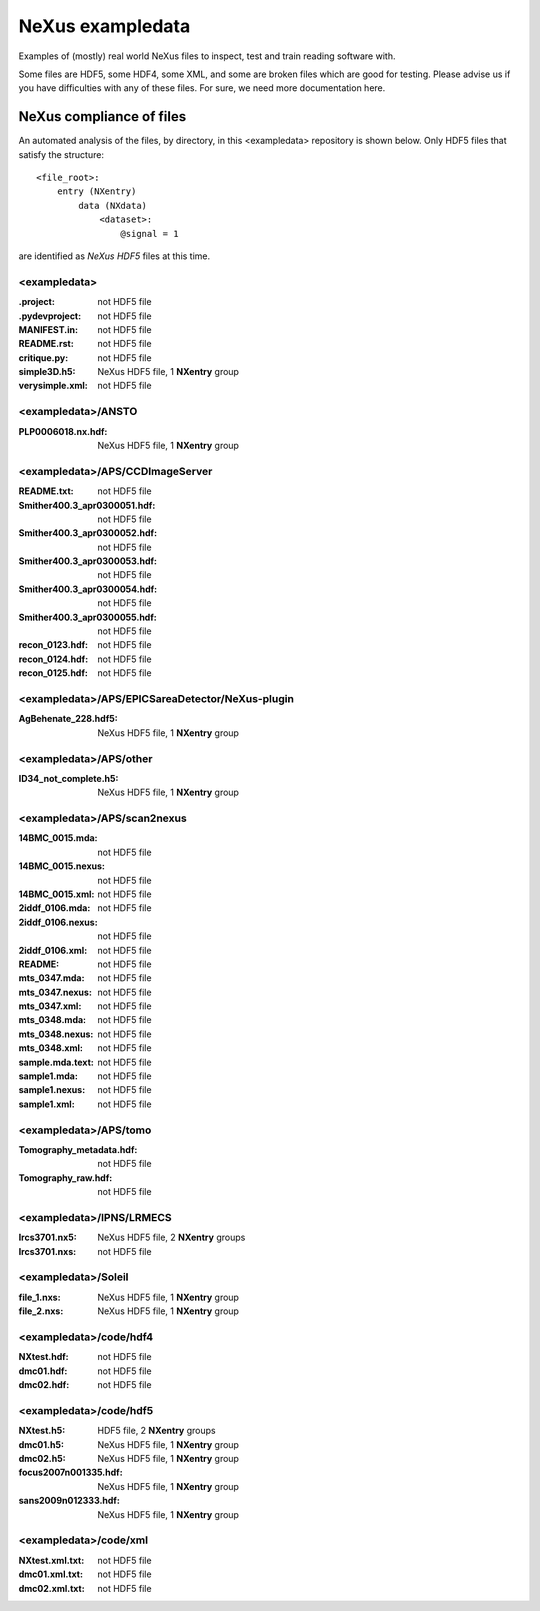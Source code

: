 NeXus exampledata
=================

Examples of (mostly) real world NeXus files to inspect, 
test and train reading software with.

Some files are HDF5, some HDF4, some XML, and some are broken files
which are good for testing.
Please advise us if you have difficulties with any of these files.
For sure, we need more documentation here.

..
   Really, we need to add some README files throughout,
   annotating the contents of each directory.
   Perhaps, also, having a top-level directory
   of really GOOD examples.

NeXus compliance of files
~~~~~~~~~~~~~~~~~~~~~~~~~

An automated analysis of the files, by directory, 
in this <exampledata> repository is shown below.
Only HDF5 files that satisfy the structure::

            <file_root>:
                entry (NXentry)
                    data (NXdata)
                        <dataset>:
                            @signal = 1

are identified as *NeXus HDF5* files at this time.


.. --- CRITIQUE report starts after this line ---
.. date: 2015-05-31


<exampledata>
+++++++++++++
:.project:  not HDF5 file
:.pydevproject:  not HDF5 file
:MANIFEST.in:  not HDF5 file
:README.rst:  not HDF5 file
:critique.py:  not HDF5 file
:simple3D.h5:  NeXus HDF5 file, 1 **NXentry** group
:verysimple.xml:  not HDF5 file

<exampledata>/ANSTO
+++++++++++++++++++
:PLP0006018.nx.hdf:  NeXus HDF5 file, 1 **NXentry** group

<exampledata>/APS/CCDImageServer
++++++++++++++++++++++++++++++++
:README.txt:  not HDF5 file
:Smither400.3_apr0300051.hdf:  not HDF5 file
:Smither400.3_apr0300052.hdf:  not HDF5 file
:Smither400.3_apr0300053.hdf:  not HDF5 file
:Smither400.3_apr0300054.hdf:  not HDF5 file
:Smither400.3_apr0300055.hdf:  not HDF5 file
:recon_0123.hdf:  not HDF5 file
:recon_0124.hdf:  not HDF5 file
:recon_0125.hdf:  not HDF5 file

<exampledata>/APS/EPICSareaDetector/NeXus-plugin
++++++++++++++++++++++++++++++++++++++++++++++++
:AgBehenate_228.hdf5:  NeXus HDF5 file, 1 **NXentry** group

<exampledata>/APS/other
+++++++++++++++++++++++
:ID34_not_complete.h5:  NeXus HDF5 file, 1 **NXentry** group

<exampledata>/APS/scan2nexus
++++++++++++++++++++++++++++
:14BMC_0015.mda:  not HDF5 file
:14BMC_0015.nexus:  not HDF5 file
:14BMC_0015.xml:  not HDF5 file
:2iddf_0106.mda:  not HDF5 file
:2iddf_0106.nexus:  not HDF5 file
:2iddf_0106.xml:  not HDF5 file
:README:  not HDF5 file
:mts_0347.mda:  not HDF5 file
:mts_0347.nexus:  not HDF5 file
:mts_0347.xml:  not HDF5 file
:mts_0348.mda:  not HDF5 file
:mts_0348.nexus:  not HDF5 file
:mts_0348.xml:  not HDF5 file
:sample.mda.text:  not HDF5 file
:sample1.mda:  not HDF5 file
:sample1.nexus:  not HDF5 file
:sample1.xml:  not HDF5 file

<exampledata>/APS/tomo
++++++++++++++++++++++
:Tomography_metadata.hdf:  not HDF5 file
:Tomography_raw.hdf:  not HDF5 file

<exampledata>/IPNS/LRMECS
+++++++++++++++++++++++++
:lrcs3701.nx5:  NeXus HDF5 file, 2 **NXentry** groups
:lrcs3701.nxs:  not HDF5 file

<exampledata>/Soleil
++++++++++++++++++++
:file_1.nxs:  NeXus HDF5 file, 1 **NXentry** group
:file_2.nxs:  NeXus HDF5 file, 1 **NXentry** group

<exampledata>/code/hdf4
+++++++++++++++++++++++
:NXtest.hdf:  not HDF5 file
:dmc01.hdf:  not HDF5 file
:dmc02.hdf:  not HDF5 file

<exampledata>/code/hdf5
+++++++++++++++++++++++
:NXtest.h5:  HDF5 file, 2 **NXentry** groups
:dmc01.h5:  NeXus HDF5 file, 1 **NXentry** group
:dmc02.h5:  NeXus HDF5 file, 1 **NXentry** group
:focus2007n001335.hdf:  NeXus HDF5 file, 1 **NXentry** group
:sans2009n012333.hdf:  NeXus HDF5 file, 1 **NXentry** group

<exampledata>/code/xml
++++++++++++++++++++++
:NXtest.xml.txt:  not HDF5 file
:dmc01.xml.txt:  not HDF5 file
:dmc02.xml.txt:  not HDF5 file
